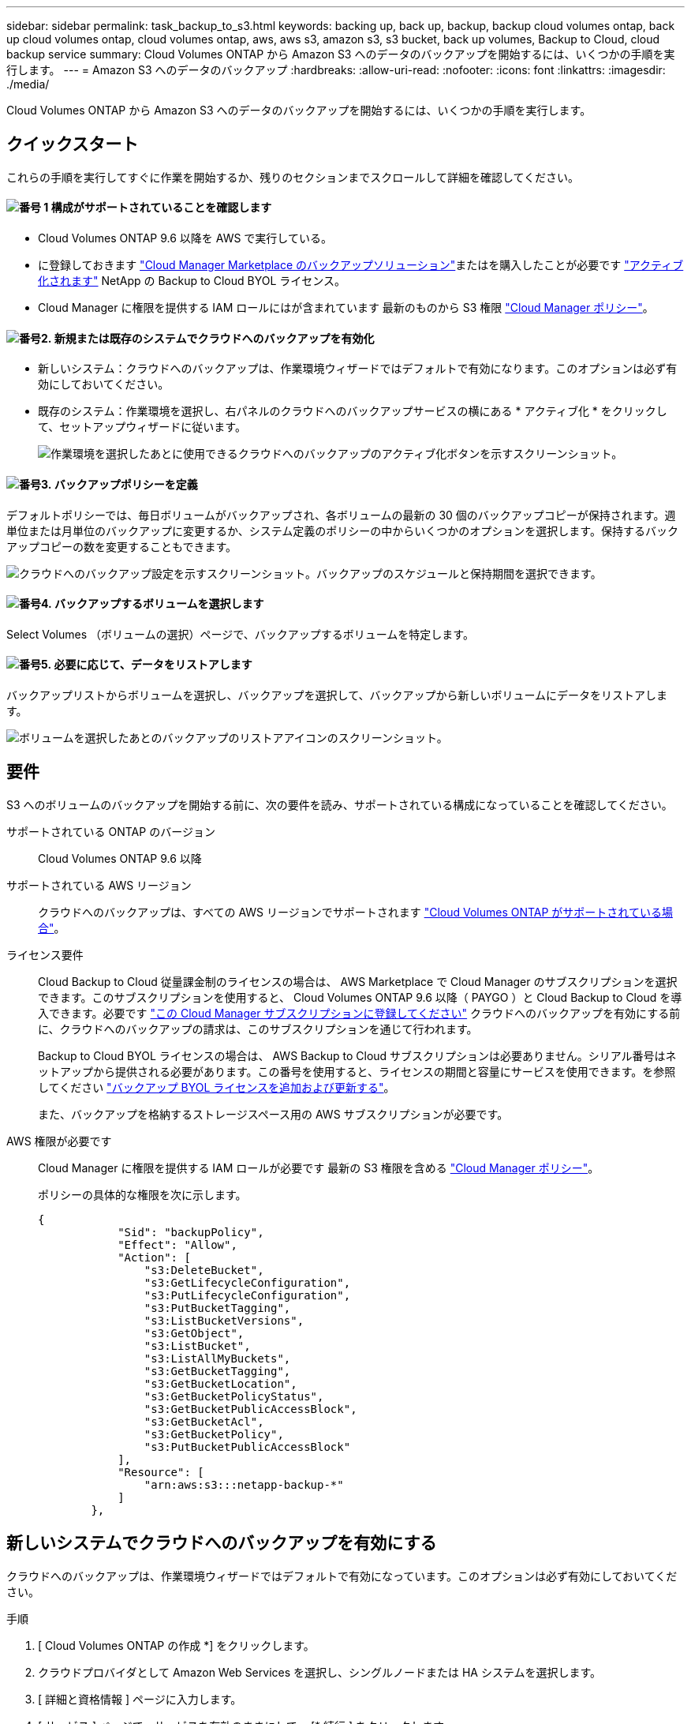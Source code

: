 ---
sidebar: sidebar 
permalink: task_backup_to_s3.html 
keywords: backing up, back up, backup, backup cloud volumes ontap, back up cloud volumes ontap, cloud volumes ontap, aws, aws s3, amazon s3, s3 bucket, back up volumes, Backup to Cloud, cloud backup service 
summary: Cloud Volumes ONTAP から Amazon S3 へのデータのバックアップを開始するには、いくつかの手順を実行します。 
---
= Amazon S3 へのデータのバックアップ
:hardbreaks:
:allow-uri-read: 
:nofooter: 
:icons: font
:linkattrs: 
:imagesdir: ./media/


[role="lead"]
Cloud Volumes ONTAP から Amazon S3 へのデータのバックアップを開始するには、いくつかの手順を実行します。



== クイックスタート

これらの手順を実行してすぐに作業を開始するか、残りのセクションまでスクロールして詳細を確認してください。



==== image:number1.png["番号 1"] 構成がサポートされていることを確認します

[role="quick-margin-list"]
* Cloud Volumes ONTAP 9.6 以降を AWS で実行している。
* に登録しておきます https://aws.amazon.com/marketplace/pp/B07QX2QLXX["Cloud Manager Marketplace のバックアップソリューション"^]またはを購入したことが必要です link:task_managing_licenses.html#adding-and-updating-your-backup-byol-license["アクティブ化されます"^] NetApp の Backup to Cloud BYOL ライセンス。
* Cloud Manager に権限を提供する IAM ロールにはが含まれています 最新のものから S3 権限 https://mysupport.netapp.com/site/info/cloud-manager-policies["Cloud Manager ポリシー"^]。




==== image:number2.png["番号2."] 新規または既存のシステムでクラウドへのバックアップを有効化

[role="quick-margin-list"]
* 新しいシステム：クラウドへのバックアップは、作業環境ウィザードではデフォルトで有効になります。このオプションは必ず有効にしておいてください。
* 既存のシステム：作業環境を選択し、右パネルのクラウドへのバックアップサービスの横にある * アクティブ化 * をクリックして、セットアップウィザードに従います。
+
image:screenshot_backup_to_s3_icon.gif["作業環境を選択したあとに使用できるクラウドへのバックアップのアクティブ化ボタンを示すスクリーンショット。"]





==== image:number3.png["番号3."] バックアップポリシーを定義

[role="quick-margin-para"]
デフォルトポリシーでは、毎日ボリュームがバックアップされ、各ボリュームの最新の 30 個のバックアップコピーが保持されます。週単位または月単位のバックアップに変更するか、システム定義のポリシーの中からいくつかのオプションを選択します。保持するバックアップコピーの数を変更することもできます。

[role="quick-margin-para"]
image:screenshot_backup_settings.png["クラウドへのバックアップ設定を示すスクリーンショット。バックアップのスケジュールと保持期間を選択できます。"]



==== image:number4.png["番号4."] バックアップするボリュームを選択します

[role="quick-margin-para"]
Select Volumes （ボリュームの選択）ページで、バックアップするボリュームを特定します。



==== image:number5.png["番号5."] 必要に応じて、データをリストアします

[role="quick-margin-para"]
バックアップリストからボリュームを選択し、バックアップを選択して、バックアップから新しいボリュームにデータをリストアします。

[role="quick-margin-para"]
image:screenshot_backup_to_s3_restore_icon.gif["ボリュームを選択したあとのバックアップのリストアアイコンのスクリーンショット。"]



== 要件

S3 へのボリュームのバックアップを開始する前に、次の要件を読み、サポートされている構成になっていることを確認してください。

サポートされている ONTAP のバージョン:: Cloud Volumes ONTAP 9.6 以降
サポートされている AWS リージョン:: クラウドへのバックアップは、すべての AWS リージョンでサポートされます https://cloud.netapp.com/cloud-volumes-global-regions["Cloud Volumes ONTAP がサポートされている場合"^]。
ライセンス要件:: Cloud Backup to Cloud 従量課金制のライセンスの場合は、 AWS Marketplace で Cloud Manager のサブスクリプションを選択できます。このサブスクリプションを使用すると、 Cloud Volumes ONTAP 9.6 以降（ PAYGO ）と Cloud Backup to Cloud を導入できます。必要です https://aws.amazon.com/marketplace/pp/B07QX2QLXX["この Cloud Manager サブスクリプションに登録してください"^] クラウドへのバックアップを有効にする前に、クラウドへのバックアップの請求は、このサブスクリプションを通じて行われます。
+
--
Backup to Cloud BYOL ライセンスの場合は、 AWS Backup to Cloud サブスクリプションは必要ありません。シリアル番号はネットアップから提供される必要があります。この番号を使用すると、ライセンスの期間と容量にサービスを使用できます。を参照してください link:task_managing_licenses.html#adding-and-updating-your-backup-byol-license["バックアップ BYOL ライセンスを追加および更新する"^]。

また、バックアップを格納するストレージスペース用の AWS サブスクリプションが必要です。

--
AWS 権限が必要です:: Cloud Manager に権限を提供する IAM ロールが必要です 最新の S3 権限を含める https://mysupport.netapp.com/site/info/cloud-manager-policies["Cloud Manager ポリシー"^]。
+
--
ポリシーの具体的な権限を次に示します。

[source, json]
----
{
            "Sid": "backupPolicy",
            "Effect": "Allow",
            "Action": [
                "s3:DeleteBucket",
                "s3:GetLifecycleConfiguration",
                "s3:PutLifecycleConfiguration",
                "s3:PutBucketTagging",
                "s3:ListBucketVersions",
                "s3:GetObject",
                "s3:ListBucket",
                "s3:ListAllMyBuckets",
                "s3:GetBucketTagging",
                "s3:GetBucketLocation",
                "s3:GetBucketPolicyStatus",
                "s3:GetBucketPublicAccessBlock",
                "s3:GetBucketAcl",
                "s3:GetBucketPolicy",
                "s3:PutBucketPublicAccessBlock"
            ],
            "Resource": [
                "arn:aws:s3:::netapp-backup-*"
            ]
        },
----
--




== 新しいシステムでクラウドへのバックアップを有効にする

クラウドへのバックアップは、作業環境ウィザードではデフォルトで有効になっています。このオプションは必ず有効にしておいてください。

.手順
. [ Cloud Volumes ONTAP の作成 *] をクリックします。
. クラウドプロバイダとして Amazon Web Services を選択し、シングルノードまたは HA システムを選択します。
. [ 詳細と資格情報 ] ページに入力します。
. [ サービス ] ページで、サービスを有効のままにして、 [* 続行 ] をクリックします。
+
image:screenshot_backup_to_s3.gif["は、作業環境ウィザードのクラウドにバックアップするオプションを示しています。"]

. ウィザードの各ページを設定し、システムを導入します。


.結果
クラウドへのバックアップはシステムで有効になり、ボリュームが毎日バックアップされ、最新の 30 個のバックアップコピーが保持されます。

.次の手順
link:task_managing_backups.html["バックアップの管理では、バックアップスケジュールの変更、ボリュームのリストアなどを行うことができます"^]。



== 既存のシステムでクラウドへのバックアップを有効にする

作業環境からクラウドへのバックアップをいつでも直接有効にできます。

.手順
. 作業環境を選択し、右パネルのクラウドへのバックアップサービスの横にある * アクティブ化 * をクリックします。
+
image:screenshot_backup_to_s3_icon.gif["作業環境を選択したあとに使用できるクラウドにバックアップする設定ボタンを示すスクリーンショット。"]

. バックアップのスケジュールと保持の値を定義し、 * Continue * をクリックします。
+
image:screenshot_backup_settings.png["クラウドへのバックアップ設定を示すスクリーンショット。スケジュールとバックアップの保持を選択できます。"]

+
を参照してください link:concept_backup_to_cloud.html#the-schedule-is-daily-weekly-monthly-or-a-combination["既存のポリシーのリスト"^]。

. バックアップするボリュームを選択し、 * Activate * をクリックします。
+
image:screenshot_backup_select_volumes.png["バックアップするボリュームを選択するスクリーンショット。"]



.結果
クラウドへのバックアップは、選択した各ボリュームの初期バックアップの作成を開始します。

.次の手順
link:task_managing_backups.html["バックアップの管理では、バックアップスケジュールの変更、ボリュームのリストアなどを行うことができます"^]。

